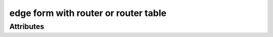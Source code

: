 edge form with router or router table
=====================================

.. raw:: html

    <pre><b>workstep.industry.woodworking.function.edge_route</b> <i>string</i></pre>

''''''''''
Attributes
''''''''''

.. raw:: html

    <pre><b>bit</b> <i>string</i></pre>

    
.. raw:: html

    <pre><b>edge</b> <i>string</i></pre>

    
